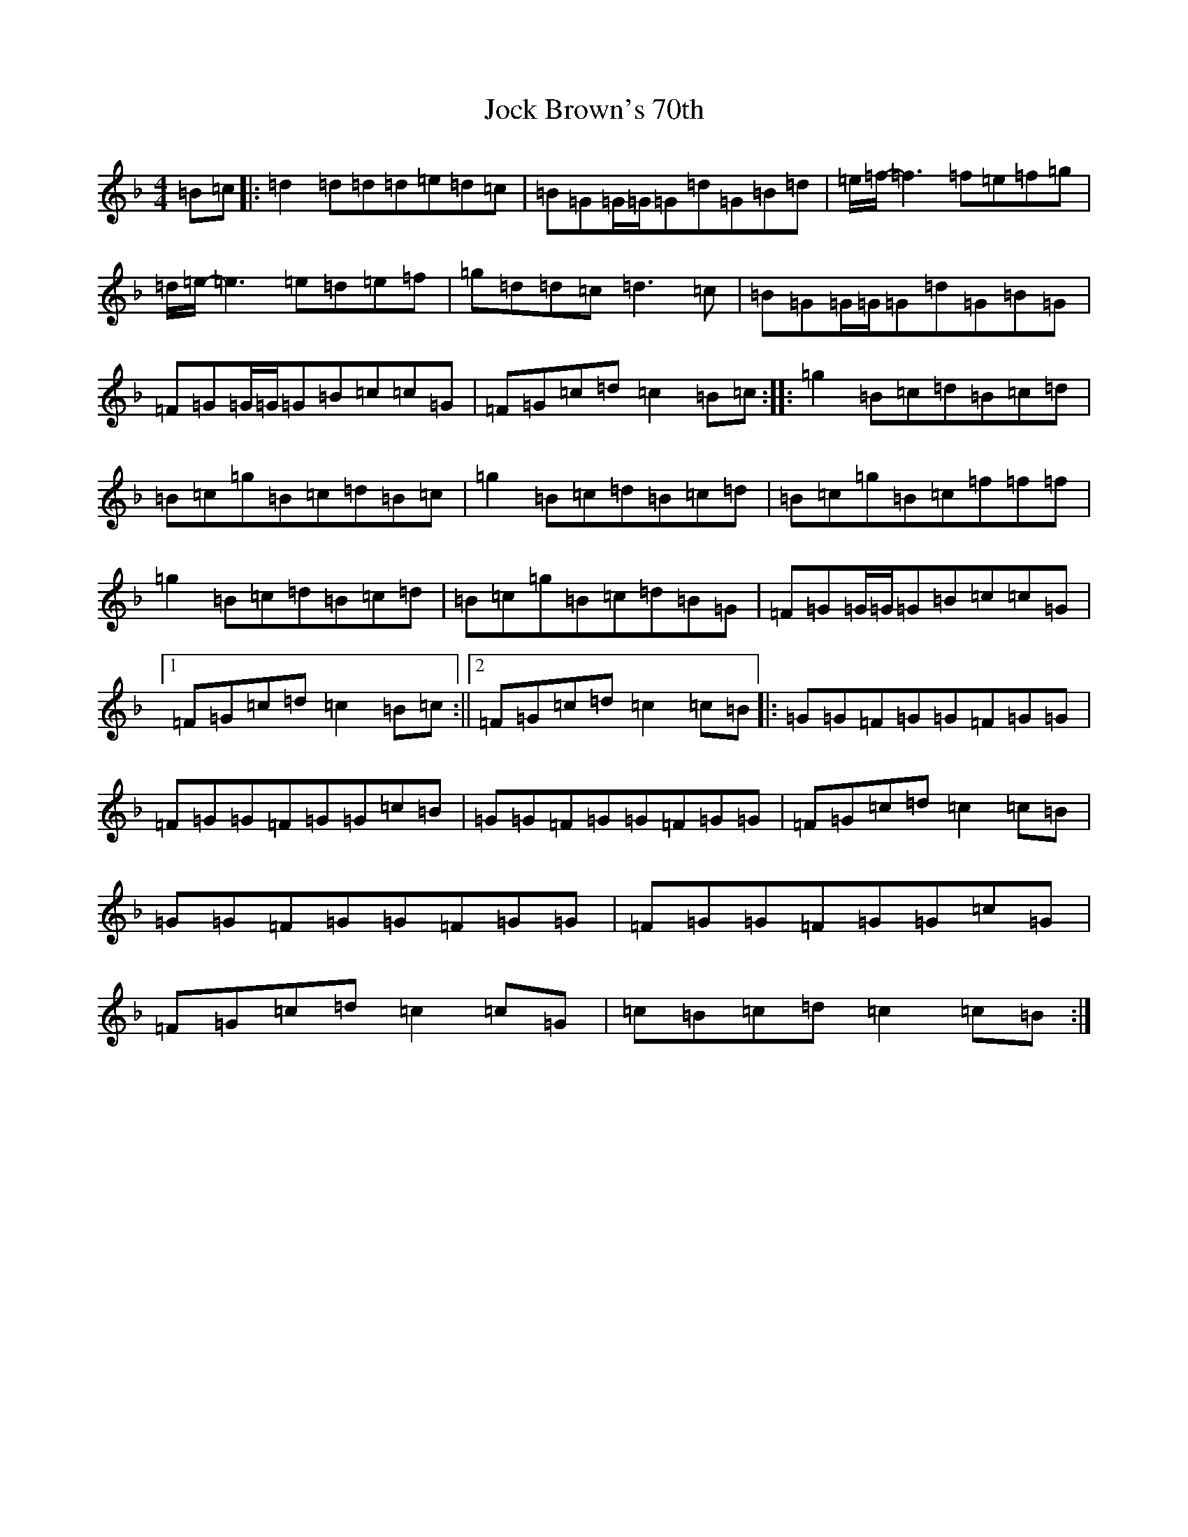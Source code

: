 X: 10559
T: Jock Brown's 70th
S: https://thesession.org/tunes/10023#setting10023
Z: A Mixolydian
R: hornpipe
M:4/4
L:1/8
K: C Mixolydian
=B=c|:=d2=d=d=d=e=d=c|=B=G=G/2=G/2=G=d=G=B=d|=e/2=f/2-=f3=f=e=f=g|=d/2=e/2-=e3=e=d=e=f|=g=d=d=c=d3=c|=B=G=G/2=G/2=G=d=G=B=G|=F=G=G/2=G/2=G=B=c=c=G|=F=G=c=d=c2=B=c:||:=g2=B=c=d=B=c=d|=B=c=g=B=c=d=B=c|=g2=B=c=d=B=c=d|=B=c=g=B=c=f=f=f|=g2=B=c=d=B=c=d|=B=c=g=B=c=d=B=G|=F=G=G/2=G/2=G=B=c=c=G|1=F=G=c=d=c2=B=c:||2=F=G=c=d=c2=c=B|:=G=G=F=G=G=F=G=G|=F=G=G=F=G=G=c=B|=G=G=F=G=G=F=G=G|=F=G=c=d=c2=c=B|=G=G=F=G=G=F=G=G|=F=G=G=F=G=G=c=G|=F=G=c=d=c2=c=G|=c=B=c=d=c2=c=B:|